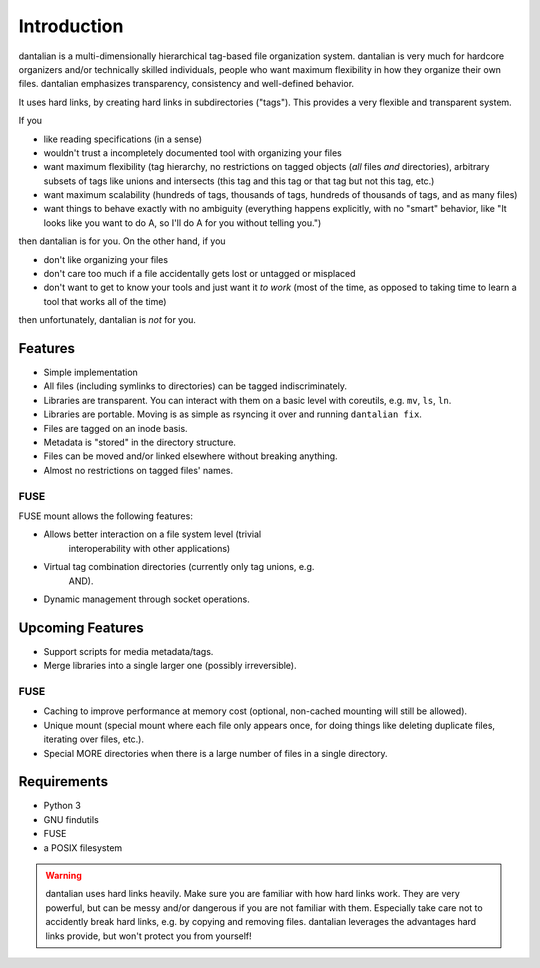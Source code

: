 Introduction
============

dantalian is a multi-dimensionally hierarchical tag-based file
organization system.  dantalian is very much for hardcore organizers
and/or technically skilled individuals, people who want maximum
flexibility in how they organize their own files.  dantalian emphasizes
transparency, consistency and well-defined behavior.

It uses hard links, by creating hard links in subdirectories ("tags").
This provides a very flexible and transparent system.

If you

- like reading specifications (in a sense)
- wouldn't trust a incompletely documented tool with organizing your
  files
- want maximum flexibility (tag hierarchy, no restrictions on tagged
  objects (*all* files *and* directories), arbitrary subsets of tags
  like unions and intersects (this tag and this tag or that tag but not
  this tag, etc.)
- want maximum scalability (hundreds of tags, thousands of tags,
  hundreds of thousands of tags, and as many files)
- want things to behave exactly with no ambiguity (everything happens
  explicitly, with no "smart" behavior, like "It looks like you want to
  do A, so I'll do A for you without telling you.")

then dantalian is for you.  On the other hand, if you

- don't like organizing your files
- don't care too much if a file accidentally gets lost or untagged or
  misplaced
- don't want to get to know your tools and just want it *to work* (most
  of the time, as opposed to taking time to learn a tool that works all
  of the time)

then unfortunately, dantalian is *not* for you.

Features
--------

- Simple implementation
- All files (including symlinks to directories) can be tagged
  indiscriminately.
- Libraries are transparent.  You can interact with them on a basic
  level with coreutils, e.g. ``mv``, ``ls``, ``ln``.
- Libraries are portable.  Moving is as simple as rsyncing it over and
  running ``dantalian fix``.
- Files are tagged on an inode basis.
- Metadata is "stored" in the directory structure.
- Files can be moved and/or linked elsewhere without breaking anything.
- Almost no restrictions on tagged files' names.

FUSE
^^^^
FUSE mount allows the following features:

- Allows better interaction on a file system level (trivial
   interoperability with other applications)
- Virtual tag combination directories (currently only tag unions, e.g.
   AND).
- Dynamic management through socket operations.

Upcoming Features
-----------------

- Support scripts for media metadata/tags.
- Merge libraries into a single larger one (possibly irreversible).

FUSE
^^^^

- Caching to improve performance at memory cost (optional, non-cached
  mounting will still be allowed).
- Unique mount (special mount where each file only appears once, for
  doing things like deleting duplicate files, iterating over files,
  etc.).
- Special MORE directories when there is a large number of files in a
  single directory.

Requirements
------------

- Python 3
- GNU findutils
- FUSE
- a POSIX filesystem

.. warning::
   dantalian uses hard links heavily.  Make sure you are familiar with
   how hard links work.  They are very powerful, but can be messy and/or
   dangerous if you are not familiar with them.  Especially take care
   not to accidently break hard links, e.g. by copying and removing
   files.  dantalian leverages the advantages hard links provide, but
   won't protect you from yourself!
